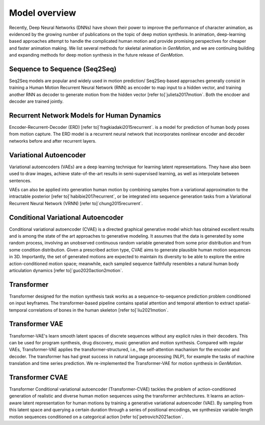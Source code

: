 Model overview
==========================================

Recently, Deep Neural Networks (DNNs) have shown their power to improve the performance of character animation, as evidenced by the growing number of publications on the topic of deep motion synthesis. In animation, deep-learning based approaches attempt to handle the complicated human motion and provide promising perspectives for cheaper and faster
animation making. We list several methods for skeletal animation in  `GenMotion`, and we are continuing building and expanding methods for deep motion synthesis in the future release of `GenMotion`.

Sequence to Sequence (Seq2Seq)
################################################################

Seq2Seq models are popular and widely used in motion prediction/ Seq2Seq-based approaches generally consist in training a
Human Motion Recurrent Neural Network (RNN) as encoder to map input to a hidden vector, and training another RNN as decoder to generate motion from the hidden vector [refer to]`julieta2017motion`. Both the encdoer and decoder are trained jointly.

Recurrent Network Models for Human Dynamics 
################################################################

Encoder-Recurrent-Decoder (ERD) [refer to]`fragkiadaki2015recurrent`. is a model for prediction of human body poses from motion capture. The ERD model is a recurrent neural network that incorporates nonlinear encoder and decoder networks before and after recurrent layers.

Variational Autoencoder
################################################################

Variational autoencoders (VAEs) are a deep learning technique for learning latent representations. They have also been used to draw images, achieve state-of-the-art results in semi-supervised learning, as well as interpolate between sentences. 

VAEs can also be applied into generation human motion by combining samples from a variational approximation to the intractable posterior [refer to]`habibie2017recurrent`, or be integrated into sequence generation tasks from a Variational Recurrent Neural Network (VRNN) [refer to]`chung2015recurrent`.

Conditional Variational Autoencoder
################################################################
Conditional variational autoencoder (CVAE) is a directed graphical generative model which has obtained excellent results and is among the state of the art approaches to generative modeling. It assumes that the data is generated by some random process, involving an unobserved continuous random variable generated from some prior distribution and from some condition distribution. Given a prescribed action type, CVAE aims to generate plausible human motion sequences in 3D. Importantly, the set of generated motions are expected to maintain its diversity to be able to explore the entire action-conditioned motion space; meanwhile, each sampled sequence faithfully resembles a natural human body articulation dynamics [refer to]`guo2020action2motion`. 

Transformer
################################################################

Transformer designed for the motion synthesis task works as a sequence-to-sequence prediction problem conditioned on input keyframes. The transformer-based pipeline contains spatial attention and temporal attention to extract spatial-temporal correlations of bones in the human skeleton [refer to]`liu2021motion`.

Transformer VAE
################################################################

Transformer-VAE's learn smooth latent spaces of discrete sequences without any explicit rules in their decoders. This can be used for program synthesis, drug discovery, music generation and motion synthesis. Compared with regular VAEs, Transformer-VAE applies the transformer-structured, i.e., the self-attention machanism for the encoder and decoder. The transformer has had great success in natural language processing (NLP), for example the tasks of machine translation and time series prediction. We re-implemented the Transformer-VAE for motion synthesis in `GenMotion`. 

Transformer CVAE
################################################################
Transformer Conditional variational autoencoder (Transformer-CVAE) tackles the problem of action-conditioned generation
of realistic and diverse human motion sequences using the transformer architectures. It learns an action-aware latent representation for human motions by training a generative variational autoencoder (VAE). By sampling from this latent space and querying a certain duration through a series of positional encodings, we synthesize variable-length motion sequences conditioned on a categorical action [refer to]`petrovich2021action`.

